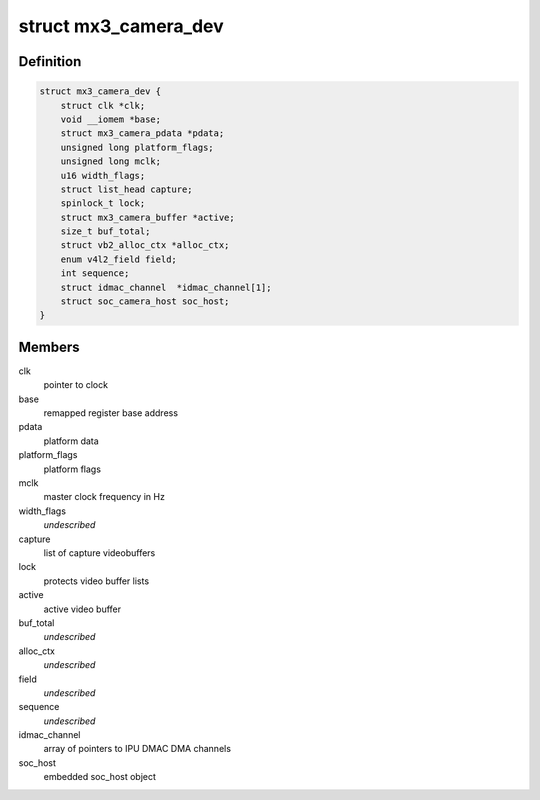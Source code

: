 .. -*- coding: utf-8; mode: rst -*-
.. src-file: drivers/staging/media/mx3/mx3_camera.c

.. _`mx3_camera_dev`:

struct mx3_camera_dev
=====================

.. c:type:: struct mx3_camera_dev

    i.MX3x camera (CSI) object

.. _`mx3_camera_dev.definition`:

Definition
----------

.. code-block:: c

    struct mx3_camera_dev {
        struct clk *clk;
        void __iomem *base;
        struct mx3_camera_pdata *pdata;
        unsigned long platform_flags;
        unsigned long mclk;
        u16 width_flags;
        struct list_head capture;
        spinlock_t lock;
        struct mx3_camera_buffer *active;
        size_t buf_total;
        struct vb2_alloc_ctx *alloc_ctx;
        enum v4l2_field field;
        int sequence;
        struct idmac_channel  *idmac_channel[1];
        struct soc_camera_host soc_host;
    }

.. _`mx3_camera_dev.members`:

Members
-------

clk
    pointer to clock

base
    remapped register base address

pdata
    platform data

platform_flags
    platform flags

mclk
    master clock frequency in Hz

width_flags
    *undescribed*

capture
    list of capture videobuffers

lock
    protects video buffer lists

active
    active video buffer

buf_total
    *undescribed*

alloc_ctx
    *undescribed*

field
    *undescribed*

sequence
    *undescribed*

idmac_channel
    array of pointers to IPU DMAC DMA channels

soc_host
    embedded soc_host object

.. This file was automatic generated / don't edit.

